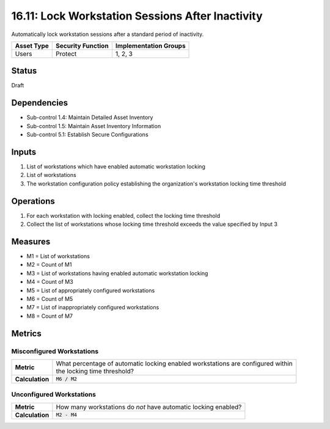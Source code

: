 16.11: Lock Workstation Sessions After Inactivity
=========================================================
Automatically lock workstation sessions after a standard period of inactivity.

.. list-table::
	:header-rows: 1

	* - Asset Type
	  - Security Function
	  - Implementation Groups
	* - Users
	  - Protect
	  - 1, 2, 3

Status
------
Draft

Dependencies
------------
* Sub-control 1.4: Maintain Detailed Asset Inventory
* Sub-control 1.5: Maintain Asset Inventory Information
* Sub-control 5.1: Establish Secure Configurations

Inputs
-----------
#. List of workstations which have enabled automatic workstation locking
#. List of workstations
#. The workstation configuration policy establishing the organization's workstation locking time threshold

Operations
----------
#. For each workstation with locking enabled, collect the locking time threshold
#. Collect the list of workstations whose locking time threshold exceeds the value specified by Input 3

Measures
--------
* M1 = List of workstations
* M2 = Count of M1
* M3 = List of workstations having enabled automatic workstation locking
* M4 = Count of M3
* M5 = List of appropriately configured workstations
* M6 = Count of M5
* M7 = List of inappropriately configured workstations
* M8 = Count of M7

Metrics
-------

Misconfigured Workstations
^^^^^^^^^^^^^^^^^^^^^^^^^^
.. list-table::

	* - **Metric**
	  - | What percentage of automatic locking enabled workstations are configured within
	    | the locking time threshold?
	* - **Calculation**
	  - :code:`M6 / M2`

Unconfigured Workstations
^^^^^^^^^^^^^^^^^^^^^^^^^^
.. list-table::

	* - **Metric**
	  - How many workstations do *not* have automatic locking enabled?
	* - **Calculation**
	  - :code:`M2 - M4`

.. history
.. authors
.. license
